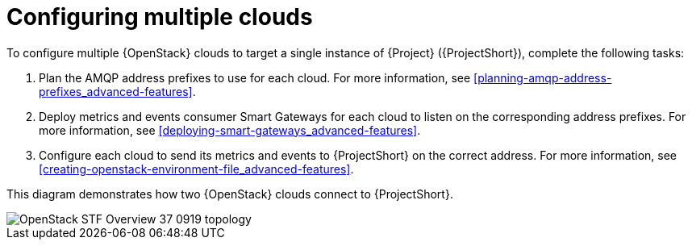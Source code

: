 // Module included in the following assemblies:
//
// <List assemblies here, each on a new line>

// This module can be included from assemblies using the following include statement:
// include::<path>/con_configuring-stf-for-multi-cloud.adoc[leveloffset=+1]

// The file name and the ID are based on the module title. For example:
// * file name: proc_doing-procedure-a.adoc
// * ID: [id='proc_doing-procedure-a_{context}']
// * Title: = Doing procedure A
//
// The ID is used as an anchor for linking to the module. Avoid changing
// it after the module has been published to ensure existing links are not
// broken.
//
// The `context` attribute enables module reuse. Every module's ID includes
// {context}, which ensures that the module has a unique ID even if it is
// reused multiple times in a guide.
//
// Start the title with a verb, such as Creating or Create. See also
// _Wording of headings_ in _The IBM Style Guide_.
[id="configuring-multiple-clouds_{context}"]
= Configuring multiple clouds

To configure multiple {OpenStack} clouds to target a single instance of {Project} ({ProjectShort}), complete the following tasks:

. Plan the AMQP address prefixes to use for each cloud. For more information, see <<planning-amqp-address-prefixes_advanced-features>>.
. Deploy metrics and events consumer Smart Gateways for each cloud to listen on the corresponding address prefixes. For more information, see <<deploying-smart-gateways_advanced-features>>.
. Configure each cloud to send its metrics and events to {ProjectShort} on the correct address. For more information, see <<creating-openstack-environment-file_advanced-features>>.

This diagram demonstrates how two {OpenStack} clouds connect to {ProjectShort}.

image::OpenStack_STF_Overview_37_0919_topology.png[]
